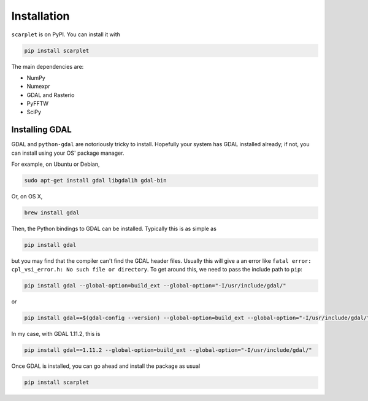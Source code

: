 Installation
============

``scarplet`` is on PyPI. You can install it with

.. code-block:: bash

   pip install scarplet 

The main dependencies are:

* NumPy
* Numexpr
* GDAL and Rasterio
* PyFFTW
* SciPy

Installing GDAL
---------------

GDAL and ``python-gdal`` are notoriously tricky to install. Hopefully your system
has GDAL installed already; if not, you can install using your OS' package
manager.

For example, on Ubuntu or Debian,

.. code-block:: bash
   
   sudo apt-get install gdal libgdal1h gdal-bin

Or, on OS X,

.. code-block:: bash

   brew install gdal

Then, the Python bindings to GDAL can be installed. Typically this is as 
simple as

.. code-block:: bash

   pip install gdal

but you may find that the compiler can't find the GDAL header files. Usually
this will give a an error like ``fatal error: cpl_vsi_error.h: No such file or
directory``. To get around this, we need to pass the include path to ``pip``:

.. code-block:: bash

   pip install gdal --global-option=build_ext --global-option="-I/usr/include/gdal/"

or

.. code-block:: bash

   pip install gdal==$(gdal-config --version) --global-option=build_ext --global-option="-I/usr/include/gdal/"

In my case, with GDAL 1.11.2, this is

.. code-block:: bash

   pip install gdal==1.11.2 --global-option=build_ext --global-option="-I/usr/include/gdal/"

Once GDAL is installed, you can go ahead and install the package as usual

.. code-block:: bash

   pip install scarplet 
